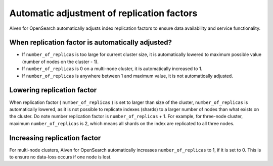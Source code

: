 Automatic adjustment of replication factors
===========================================

Aiven for OpenSearch automatically adjusts index replication factors
to ensure data availability and service functionality.

When replication factor is automatically adjusted?
~~~~~~~~~~~~~~~~~~~~~~~~~~~~~~~~~~~~~~~~~~~~~~~~~~

-  If ``number_of_replicas`` is too large for current cluster size, it
   is automatically lowered to maximum possible value (number of nodes
   on the cluster - 1).

-  If ``number_of_replicas`` is 0 on a multi-node cluster, it is
   automatically increased to 1.

-  If ``number_of_replicas`` is anywhere between 1 and maximum value, it
   is not automatically adjusted.

Lowering replication factor
~~~~~~~~~~~~~~~~~~~~~~~~~~~

When replication factor ( ``number_of_replicas`` ) is set to larger than
size of the cluster, ``number_of_replicas`` is automatically lowered, as
it is not possible to replicate indexes (shards) to a larger number of
nodes than what exists on the cluster. Do note number replication factor
is ``number_of_replicas`` + 1. For example, for three-node cluster,
maximum ``number_of_replicas`` is 2, which means all shards on the index
are replicated to all three nodes.

Increasing replication factor
~~~~~~~~~~~~~~~~~~~~~~~~~~~~~

For multi-node clusters, Aiven for OpenSearch automatically increases
``number_of_replicas`` to 1, if it is set to 0. This is to ensure no
data-loss occurs if one node is lost.
